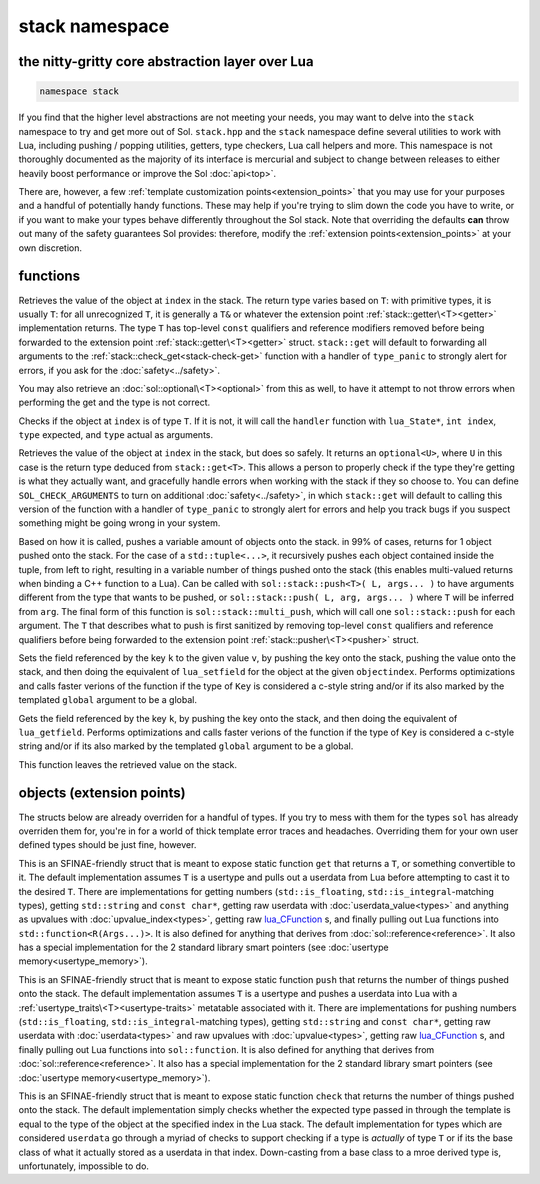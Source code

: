 stack namespace
===============
the nitty-gritty core abstraction layer over Lua
------------------------------------------------

.. code-block:: cpp

	namespace stack

If you find that the higher level abstractions are not meeting your needs, you may want to delve into the ``stack`` namespace to try and get more out of Sol. ``stack.hpp`` and the ``stack`` namespace define several utilities to work with Lua, including pushing / popping utilities, getters, type checkers, Lua call helpers and more. This namespace is not thoroughly documented as the majority of its interface is mercurial and subject to change between releases to either heavily boost performance or improve the Sol :doc:`api<top>`.

There are, however, a few :ref:`template customization points<extension_points>` that you may use for your purposes and a handful of potentially handy functions. These may help if you're trying to slim down the code you have to write, or if you want to make your types behave differently throughout the Sol stack. Note that overriding the defaults **can** throw out many of the safety guarantees Sol provides: therefore, modify the :ref:`extension points<extension_points>` at your own discretion.

functions
---------

.. code-block:: cpp
	:caption: function: get
	:name: stack-get

	template <typename T>
	auto get( lua_State* L, int index = -1 )

Retrieves the value of the object at ``index`` in the stack. The return type varies based on ``T``: with primitive types, it is usually ``T``: for all unrecognized ``T``, it is generally a ``T&`` or whatever the extension point :ref:`stack::getter\<T><getter>` implementation returns. The type ``T`` has top-level ``const`` qualifiers and reference modifiers removed before being forwarded to the extension point :ref:`stack::getter\<T><getter>` struct. ``stack::get`` will default to forwarding all arguments to the :ref:`stack::check_get<stack-check-get>` function with a handler of ``type_panic`` to strongly alert for errors, if you ask for the :doc:`safety<../safety>`.

You may also retrieve an :doc:`sol::optional\<T><optional>` from this as well, to have it attempt to not throw errors when performing the get and the type is not correct.

.. code-block:: cpp
	:caption: function: check
	:name: stack-check

	template <typename T>
	bool check( lua_State* L, int index = -1 )

	template <typename T, typename Handler>
	bool check( lua_State* L, int index, Handler&& handler )

Checks if the object at ``index`` is of type ``T``. If it is not, it will call the ``handler`` function with ``lua_State*``, ``int index``, ``type`` expected, and ``type`` actual as arguments.

.. code-block:: cpp
	:caption: function: check_get
	:name: stack-check-get

	template <typename T>
	auto check_get( lua_State* L, int index = -1 )
	template <typename T, typename Handler>
	auto check_get( lua_State* L, int index, Handler&& handler )

Retrieves the value of the object at ``index`` in the stack, but does so safely. It returns an ``optional<U>``, where ``U`` in this case is the return type deduced from ``stack::get<T>``. This allows a person to properly check if the type they're getting is what they actually want, and gracefully handle errors when working with the stack if they so choose to. You can define ``SOL_CHECK_ARGUMENTS`` to turn on additional :doc:`safety<../safety>`, in which ``stack::get`` will default to calling this version of the function with a handler of ``type_panic`` to strongly alert for errors and help you track bugs if you suspect something might be going wrong in your system.

.. code-block:: cpp
	:caption: function: push
	:name: stack-push

	// push T inferred from call site, pass args... through to extension point
	template <typename T, typename... Args>
	int push( lua_State* L, T&& item, Args&&... args )

	// push T that is explicitly specified, pass args... through to extension point
	template <typename T, typename Arg, typename... Args>
	int push( lua_State* L, Arg&& arg, Args&&... args )

	// recursively call the the above "push" with T inferred, one for each argument
	template <typename... Args>
	int multi_push( lua_State* L, Args&&... args )

Based on how it is called, pushes a variable amount of objects onto the stack. in 99% of cases, returns for 1 object pushed onto the stack. For the case of a ``std::tuple<...>``, it recursively pushes each object contained inside the tuple, from left to right, resulting in a variable number of things pushed onto the stack (this enables multi-valued returns when binding a C++ function to a Lua). Can be called with ``sol::stack::push<T>( L, args... )`` to have arguments different from the type that wants to be pushed, or ``sol::stack::push( L, arg, args... )`` where ``T`` will be inferred from ``arg``. The final form of this function is ``sol::stack::multi_push``, which will call one ``sol::stack::push`` for each argument. The ``T`` that describes what to push is first sanitized by removing top-level ``const`` qualifiers and reference qualifiers before being forwarded to the extension point :ref:`stack::pusher\<T><pusher>` struct.

.. code-block:: cpp
	:caption: function: set_field

	template <bool global = false, typename Key, typename Value>
	void set_field( lua_State* L, Key&& k, Value&& v );

	template <bool global = false, typename Key, typename Value>
	void set_field( lua_State* L, Key&& k, Value&& v, int objectindex);

Sets the field referenced by the key ``k`` to the given value ``v``, by pushing the key onto the stack, pushing the value onto the stack, and then doing the equivalent of ``lua_setfield`` for the object at the given ``objectindex``. Performs optimizations and calls faster verions of the function if the type of ``Key`` is considered a c-style string and/or if its also marked by the templated ``global`` argument to be a global.

.. code-block:: cpp
	:caption: function: get_field

	template <bool global = false, typename Key>
	void get_field( lua_State* L, Key&& k [, int objectindex] );

Gets the field referenced by the key ``k``, by pushing the key onto the stack, and then doing the equivalent of ``lua_getfield``. Performs optimizations and calls faster verions of the function if the type of ``Key`` is considered a c-style string and/or if its also marked by the templated ``global`` argument to be a global.

This function leaves the retrieved value on the stack.

.. _extension_points:

objects (extension points)
--------------------------

The structs below are already overriden for a handful of types. If you try to mess with them for the types ``sol`` has already overriden them for, you're in for a world of thick template error traces and headaches. Overriding them for your own user defined types should be just fine, however.

.. code-block:: cpp
	:caption: struct: getter
	:name: getter

	template <typename T, typename = void>
	struct getter {
		static T get (int index = -1) {
			// ...
			return // T, or something related to T.
		}
	};

This is an SFINAE-friendly struct that is meant to expose static function ``get`` that returns a ``T``, or something convertible to it. The default implementation assumes ``T`` is a usertype and pulls out a userdata from Lua before attempting to cast it to the desired ``T``. There are implementations for getting numbers (``std::is_floating``, ``std::is_integral``-matching types), getting ``std::string`` and ``const char*``, getting raw userdata with :doc:`userdata_value<types>` and anything as upvalues with :doc:`upvalue_index<types>`, getting raw `lua_CFunction`_ s, and finally pulling out Lua functions into ``std::function<R(Args...)>``. It is also defined for anything that derives from :doc:`sol::reference<reference>`. It also has a special implementation for the 2 standard library smart pointers (see :doc:`usertype memory<usertype_memory>`).

.. code-block:: cpp
	:caption: struct: pusher
	:name: pusher

	template <typename X, typename = void>
	struct pusher {
		template <typename T>
		static int push ( lua_State* L, T&&, ... ) {
			// can optionally take more than just 1 argument
			// ...
			return // number of things pushed onto the stack
		}
	};

This is an SFINAE-friendly struct that is meant to expose static function ``push`` that returns the number of things pushed onto the stack. The default implementation assumes ``T`` is a usertype and pushes a userdata into Lua with a :ref:`usertype_traits\<T><usertype-traits>` metatable associated with it. There are implementations for pushing numbers (``std::is_floating``, ``std::is_integral``-matching types), getting ``std::string`` and ``const char*``, getting raw userdata with :doc:`userdata<types>` and raw upvalues with :doc:`upvalue<types>`, getting raw `lua_CFunction`_ s, and finally pulling out Lua functions into ``sol::function``. It is also defined for anything that derives from :doc:`sol::reference<reference>`. It also has a special implementation for the 2 standard library smart pointers (see :doc:`usertype memory<usertype_memory>`).

.. code-block:: cpp
	:caption: struct: checker
	:name: checker

	template <typename T, type expected = lua_type_of<T>, typename = void>
	struct checker {
		template <typename Handler>
		static bool check ( lua_State* L, int index, Handler&& handler ) {
			// if the object in the Lua stack at index is a T, return true
			if ( ... ) return true;
			// otherwise, call the handler function,
			// with the required 4 arguments, then return false
			handler(L, index, expected, indextype);
            return false;
		}
	};

This is an SFINAE-friendly struct that is meant to expose static function ``check`` that returns the number of things pushed onto the stack. The default implementation simply checks whether the expected type passed in through the template is equal to the type of the object at the specified index in the Lua stack. The default implementation for types which are considered ``userdata`` go through a myriad of checks to support checking if a type is *actually* of type ``T`` or if its the base class of what it actually stored as a userdata in that index. Down-casting from a base class to a mroe derived type is, unfortunately, impossible to do.

.. _lua_CFunction: http://www.Lua.org/manual/5.3/manual.html#lua_CFunction